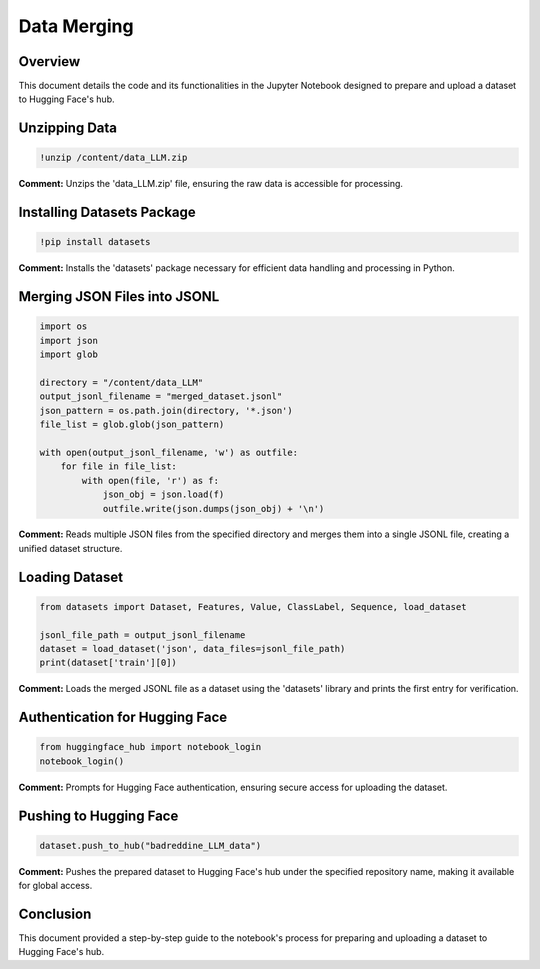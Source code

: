 
Data Merging
==================================================

Overview
--------
This document details the code and its functionalities in the Jupyter Notebook designed to prepare and upload a dataset to Hugging Face's hub.

.. contents::
   :local:

Unzipping Data
--------------

.. code-block:: bash

    !unzip /content/data_LLM.zip

**Comment:**
Unzips the 'data_LLM.zip' file, ensuring the raw data is accessible for processing.

Installing Datasets Package
---------------------------

.. code-block:: bash

    !pip install datasets

**Comment:**
Installs the 'datasets' package necessary for efficient data handling and processing in Python.

Merging JSON Files into JSONL
-----------------------------

.. code-block:: python

    import os
    import json
    import glob

    directory = "/content/data_LLM"
    output_jsonl_filename = "merged_dataset.jsonl"
    json_pattern = os.path.join(directory, '*.json')
    file_list = glob.glob(json_pattern)

    with open(output_jsonl_filename, 'w') as outfile:
        for file in file_list:
            with open(file, 'r') as f:
                json_obj = json.load(f)
                outfile.write(json.dumps(json_obj) + '\n')

**Comment:**
Reads multiple JSON files from the specified directory and merges them into a single JSONL file, creating a unified dataset structure.

Loading Dataset
---------------

.. code-block:: python

    from datasets import Dataset, Features, Value, ClassLabel, Sequence, load_dataset

    jsonl_file_path = output_jsonl_filename
    dataset = load_dataset('json', data_files=jsonl_file_path)
    print(dataset['train'][0])

**Comment:**
Loads the merged JSONL file as a dataset using the 'datasets' library and prints the first entry for verification.

Authentication for Hugging Face
-------------------------------

.. code-block:: python

    from huggingface_hub import notebook_login
    notebook_login()

**Comment:**
Prompts for Hugging Face authentication, ensuring secure access for uploading the dataset.

Pushing to Hugging Face
-----------------------

.. code-block:: python

    dataset.push_to_hub("badreddine_LLM_data")

**Comment:**
Pushes the prepared dataset to Hugging Face's hub under the specified repository name, making it available for global access.

Conclusion
----------
This document provided a step-by-step guide to the notebook's process for preparing and uploading a dataset to Hugging Face's hub.

